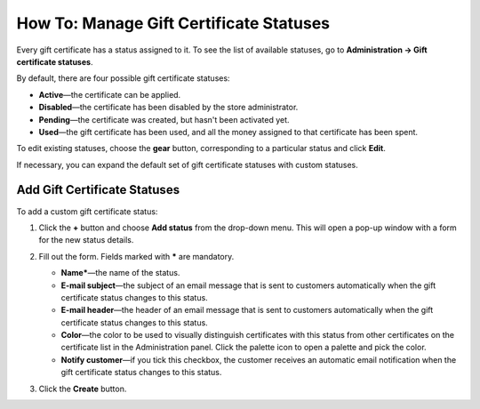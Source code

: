 ****************************************
How To: Manage Gift Certificate Statuses
****************************************

Every gift certificate has a status assigned to it. To see the list of available statuses, go to **Administration → Gift certificate statuses**.

.. image:: img/open_gc_status_page.png
    :align: center
    :alt: Go to Marketing → Gift certificates, and use the gear button in the top right corner.

By default, there are four possible gift certificate statuses:

* **Active**—the certificate can be applied.

* **Disabled**—the certificate has been disabled by the store administrator.

* **Pending**—the certificate was created, but hasn't been activated yet.

* **Used**—the gift certificate has been used, and all the money assigned to that certificate has been spent.

To edit existing statuses, choose the **gear** button, corresponding to a particular status and click **Edit**.

If necessary, you can expand the default set of gift certificate statuses with custom statuses.

=============================
Add Gift Certificate Statuses
=============================

To add a custom gift certificate status:

#. Click the **+** button and choose **Add status** from the drop-down menu. This will open a pop-up window with a form for the new status details.

   .. image:: img/add_gc_status.png
       :align: center
       :alt: Click the plus button and choose Add status on the gift certificate status page.

#. Fill out the form. Fields marked with ***** are mandatory.

   * **Name***—the name of the status.

   * **E-mail subject**—the subject of an email message that is sent to customers automatically when the gift certificate status changes to this status.

   * **E-mail header**—the header of an email message that is sent to customers automatically when the gift certificate status changes to this status.

   * **Color**—the color to be used to visually distinguish certificates with this status from other certificates on the certificate list in the Administration panel. Click the palette icon to open a palette and pick the color.

   * **Notify customer**—if you tick this checkbox, the customer receives an automatic email notification when the gift certificate status changes to this status.

#. Click the **Create** button.
